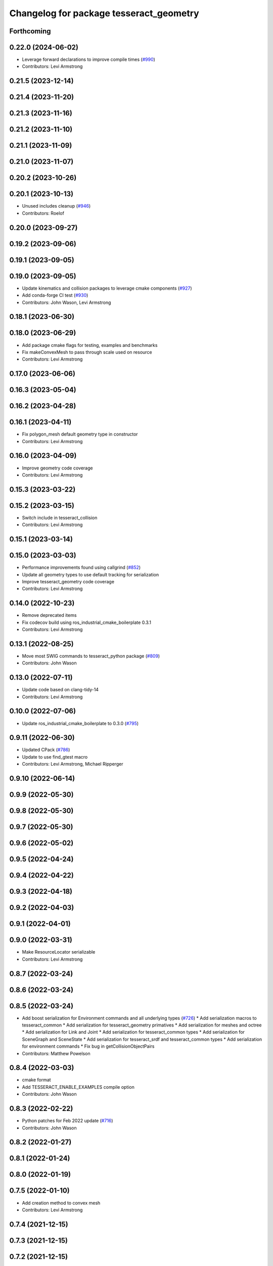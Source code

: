 ^^^^^^^^^^^^^^^^^^^^^^^^^^^^^^^^^^^^^^^^
Changelog for package tesseract_geometry
^^^^^^^^^^^^^^^^^^^^^^^^^^^^^^^^^^^^^^^^

Forthcoming
-----------

0.22.0 (2024-06-02)
-------------------
* Leverage forward declarations to improve compile times (`#990 <https://github.com/tesseract-robotics/tesseract/issues/990>`_)
* Contributors: Levi Armstrong

0.21.5 (2023-12-14)
-------------------

0.21.4 (2023-11-20)
-------------------

0.21.3 (2023-11-16)
-------------------

0.21.2 (2023-11-10)
-------------------

0.21.1 (2023-11-09)
-------------------

0.21.0 (2023-11-07)
-------------------

0.20.2 (2023-10-26)
-------------------

0.20.1 (2023-10-13)
-------------------
* Unused includes cleanup (`#946 <https://github.com/tesseract-robotics/tesseract/issues/946>`_)
* Contributors: Roelof

0.20.0 (2023-09-27)
-------------------

0.19.2 (2023-09-06)
-------------------

0.19.1 (2023-09-05)
-------------------

0.19.0 (2023-09-05)
-------------------
* Update kinematics and collision packages to leverage cmake components (`#927 <https://github.com/tesseract-robotics/tesseract/issues/927>`_)
* Add conda-forge CI test (`#930 <https://github.com/tesseract-robotics/tesseract/issues/930>`_)
* Contributors: John Wason, Levi Armstrong

0.18.1 (2023-06-30)
-------------------

0.18.0 (2023-06-29)
-------------------
* Add package cmake flags for testing, examples and benchmarks
* Fix makeConvexMesh to pass through scale used on resource
* Contributors: Levi Armstrong

0.17.0 (2023-06-06)
-------------------

0.16.3 (2023-05-04)
-------------------

0.16.2 (2023-04-28)
-------------------

0.16.1 (2023-04-11)
-------------------
* Fix polygon_mesh default geometry type in constructor
* Contributors: Levi Armstrong

0.16.0 (2023-04-09)
-------------------
* Improve geometry code coverage
* Contributors: Levi Armstrong

0.15.3 (2023-03-22)
-------------------

0.15.2 (2023-03-15)
-------------------
* Switch include in tesseract_collision
* Contributors: Levi Armstrong

0.15.1 (2023-03-14)
-------------------

0.15.0 (2023-03-03)
-------------------
* Performance improvements found using callgrind (`#852 <https://github.com/tesseract-robotics/tesseract/issues/852>`_)
* Update all geometry types to use default tracking for serialization
* Improve tesseract_geometry code coverage
* Contributors: Levi Armstrong

0.14.0 (2022-10-23)
-------------------
* Remove deprecated items
* Fix codecov build using ros_industrial_cmake_boilerplate 0.3.1
* Contributors: Levi Armstrong

0.13.1 (2022-08-25)
-------------------
* Move most SWIG commands to tesseract_python package (`#809 <https://github.com/tesseract-robotics/tesseract/issues/809>`_)
* Contributors: John Wason

0.13.0 (2022-07-11)
-------------------
* Update code based on clang-tidy-14
* Contributors: Levi Armstrong

0.10.0 (2022-07-06)
-------------------
* Update ros_industrial_cmake_boilerplate to 0.3.0 (`#795 <https://github.com/tesseract-robotics/tesseract/issues/795>`_)

0.9.11 (2022-06-30)
-------------------
* Updated CPack (`#786 <https://github.com/tesseract-robotics/tesseract/issues/786>`_)
* Update to use find_gtest macro
* Contributors: Levi Armstrong, Michael Ripperger

0.9.10 (2022-06-14)
-------------------

0.9.9 (2022-05-30)
------------------

0.9.8 (2022-05-30)
------------------

0.9.7 (2022-05-30)
------------------

0.9.6 (2022-05-02)
------------------

0.9.5 (2022-04-24)
------------------

0.9.4 (2022-04-22)
------------------

0.9.3 (2022-04-18)
------------------

0.9.2 (2022-04-03)
------------------

0.9.1 (2022-04-01)
------------------

0.9.0 (2022-03-31)
------------------
* Make ResourceLocator serializable
* Contributors: Levi Armstrong

0.8.7 (2022-03-24)
------------------

0.8.6 (2022-03-24)
------------------

0.8.5 (2022-03-24)
------------------
* Add boost serialization for Environment commands and all underlying types (`#726 <https://github.com/tesseract-robotics/tesseract/issues/726>`_)
  * Add serialization macros to tesseract_common
  * Add serialization for tesseract_geometry primatives
  * Add serialization for meshes and octree
  * Add serialization for Link and Joint
  * Add serialization for tesseract_common types
  * Add serialization for SceneGraph and SceneState
  * Add serialization for tesseract_srdf and tesseract_common types
  * Add serialization for environment commands
  * Fix bug in getCollisionObjectPairs
* Contributors: Matthew Powelson

0.8.4 (2022-03-03)
------------------
* cmake format
* Add TESSERACT_ENABLE_EXAMPLES compile option
* Contributors: John Wason

0.8.3 (2022-02-22)
------------------
* Python patches for Feb 2022 update (`#716 <https://github.com/tesseract-robotics/tesseract/issues/716>`_)
* Contributors: John Wason

0.8.2 (2022-01-27)
------------------

0.8.1 (2022-01-24)
------------------

0.8.0 (2022-01-19)
------------------

0.7.5 (2022-01-10)
------------------
* Add creation method to convex mesh
* Contributors: Levi Armstrong

0.7.4 (2021-12-15)
------------------

0.7.3 (2021-12-15)
------------------

0.7.2 (2021-12-15)
------------------

0.7.1 (2021-12-15)
------------------
* Move checkKinematics to getKinematicGroup and add support for clang-tidy-12 (`#682 <https://github.com/tesseract-robotics/tesseract/issues/682>`_)
  * Move checkKinematics to getKinematicGroup and add support for clang-tidy-12
  * Reduce the number of checks perform in checkKinematics
  * Leverage checkKinematics in unit tests
* Improve creating octree from point cloud using lazy_eval (`#680 <https://github.com/tesseract-robotics/tesseract/issues/680>`_)
* Contributors: Levi Armstrong

0.7.0 (2021-12-04)
------------------

0.6.9 (2021-11-29)
------------------

0.6.8 (2021-11-29)
------------------
* Fix spelling errors
* Contributors: Levi Armstrong

0.6.7 (2021-11-16)
------------------

0.6.6 (2021-11-10)
------------------

0.5.0 (2021-07-02)
------------------

0.4.1 (2021-04-24)
------------------

0.4.0 (2021-04-23)
------------------
* No changes

0.3.1 (2021-04-14)
------------------
* Move tesseract_variables() before any use of custom macros
* Contributors: Levi Armstrong

0.3.0 (2021-04-09)
------------------
* Only enable code coverage if compiler definition is set
* Add cmake format
* Use boost targets, add cpack and license file (`#572 <https://github.com/ros-industrial-consortium/tesseract/issues/572>`_)
* Fix the way in which Eigen is included (`#570 <https://github.com/ros-industrial-consortium/tesseract/issues/570>`_)
* Contributors: Hervé Audren, Levi Armstrong

0.2.0 (2021-02-17)
------------------
* Update cmake_common_scripts to ros_industrial_cmake_boilerplate
* Move all directories in tesseract directory up one level
* Contributors: Levi Armstrong

0.1.0 (2020-12-31)
------------------
* Add missing include to tesseract_geometry/types.h
* Add asserts to mesh.h sdf_mesh.h to error if not triangle meshes
* Fix incorrect includes in cylinder.h and octree.h
* remove unused dependencies
* Add tesseract_geometry package and update tesseract_collision to leverage new package
* Contributors: Levi Armstrong
